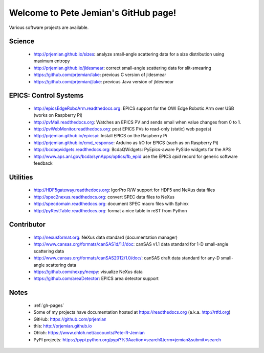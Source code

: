 .. Pete Jemian documentation master file, created by
   sphinx-quickstart on Mon Mar 24 21:27:55 2014.
   You can adapt this file completely to your liking, but it should at least
   contain the root `toctree` directive.

..
   how to push this to github::

     make clean html
     pushd _build/html
     tar cf - . | (cd ../.. && tar xvf -)
     popd
     git add .
     git commit -am publish
     git push


Welcome to Pete Jemian's GitHub page!
=======================================

Various software projects are available.

  .. toctree::
     :hidden:
     
     gh-pages

..
  Indices and tables
  ==================

  * :ref:`genindex`
  * :ref:`modindex`
  * :ref:`search`


Science
--------------------

    * http://prjemian.github.io/sizes: analyze small-angle scattering data for a size distribution using maximum entropy
    * http://prjemian.github.io/jldesmear: correct small-angle scattering data for slit-smearing
    * https://github.com/prjemian/lake: previous C version of jldesmear
    * https://github.com/prjemian/jlake: previous Java version of jldesmear

EPICS: Control Systems
------------------------------

    * http://epicsEdgeRoboArm.readthedocs.org: EPICS support for the OWI Edge Robotic Arm over USB (works on Raspberry Pi)
    * http://pvMail.readthedocs.org: Watches an EPICS PV and sends email when value changes from 0 to 1.
    * http://pvWebMonitor.readthedocs.org: post EPICS PVs to read-only (static) web page(s)
    * http://prjemian.github.io/epicspi: Install EPICS on the Raspberry Pi
    * http://prjemian.github.io/cmd_response: Arduino as I/O for EPICS (such as on Raspberry Pi)
    * http://bcdaqwidgets.readthedocs.org: BcdaQWidgets: PyEpics-aware PySide widgets for the APS
    * http://www.aps.anl.gov/bcda/synApps/optics/fb_epid use the EPICS *epid* record for generic software feedback

Utilities
--------------------

    * http://HDF5gateway.readthedocs.org: IgorPro R/W support for HDF5 and NeXus data files
    * http://spec2nexus.readthedocs.org: convert SPEC data files to NeXus
    * http://specdomain.readthedocs.org: document SPEC macro files with Sphinx
    * http://pyRestTable.readthedocs.org: format a nice table in reST from Python

Contributor
--------------------

    * http://nexusformat.org: NeXus data standard (documentation manager)
    * http://www.cansas.org/formats/canSAS1d/1.1/doc: canSAS v1.1 data standard for 1-D small-angle scattering data
    * http://www.cansas.org/formats/canSAS2012/1.0/doc/: canSAS draft data standard for any-D small-angle scattering data
    * https://github.com/nexpy/nexpy: visualize NeXus data
    * https://github.com/areaDetector: EPICS area detector support

Notes
--------------------

    * :ref:`gh-pages`
    * Some of my projects have documentation hosted at https://readthedocs.org (a.k.a. http://rtfd.org)
    * GitHub: https://github.com/prjemian
    * this: http://prjemian.github.io
    * Ohloh: https://www.ohloh.net/accounts/Pete-R-Jemian
    * PyPI projects: https://pypi.python.org/pypi?%3Aaction=search&term=jemian&submit=search
